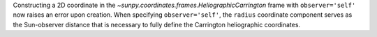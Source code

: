 Constructing a 2D coordinate in the `~sunpy.coordinates.frames.HeliographicCarrington` frame with ``observer='self'`` now raises an error upon creation.
When specifying ``observer='self'``, the ``radius`` coordinate component serves as the Sun-observer distance that is necessary to fully define the Carrington heliographic coordinates.
